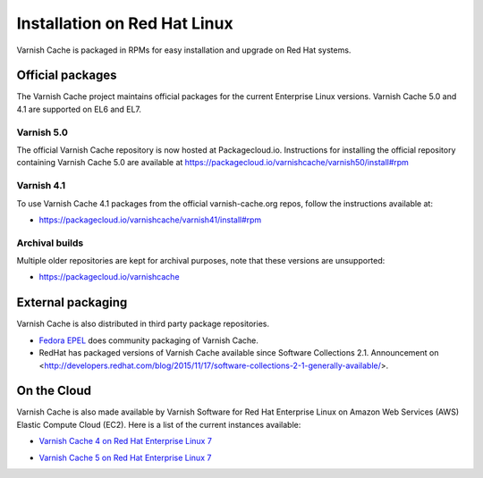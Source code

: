 .. _install_redhat:

Installation on Red Hat Linux
=============================

Varnish Cache is packaged in RPMs for easy installation and upgrade on Red Hat
systems.


Official packages
-----------------

The Varnish Cache project maintains official packages for the current Enterprise Linux versions.
Varnish Cache 5.0 and 4.1 are supported on EL6 and EL7.

Varnish 5.0
~~~~~~~~~~~

The official Varnish Cache repository is now hosted at Packagecloud.io.
Instructions for installing the official repository containing Varnish Cache 5.0
are available at https://packagecloud.io/varnishcache/varnish50/install#rpm

Varnish 4.1
~~~~~~~~~~~

To use Varnish Cache 4.1 packages from the official varnish-cache.org repos,
follow the instructions available at:

* https://packagecloud.io/varnishcache/varnish41/install#rpm

Archival builds
~~~~~~~~~~~~~~~

Multiple older repositories are kept for archival purposes, note that these versions
are unsupported:

* https://packagecloud.io/varnishcache

External packaging
------------------

Varnish Cache is also distributed in third party package repositories.

.. _`Fedora EPEL`: https://fedoraproject.org/wiki/EPEL

* `Fedora EPEL`_ does community packaging of Varnish Cache.

* RedHat has packaged versions of Varnish Cache available since Software Collections 2.1. Announcement on <http://developers.redhat.com/blog/2015/11/17/software-collections-2-1-generally-available/>.


On the Cloud
------------

Varnish Cache is also made available by Varnish Software for Red Hat Enterprise
Linux on Amazon Web Services (AWS) Elastic Compute Cloud (EC2). Here is a list 
of the current instances available:

.. _`Varnish Cache 4 on Red Hat Enterprise Linux 7`: https://aws.amazon.com/marketplace/pp/B01H2061O4

* `Varnish Cache 4 on Red Hat Enterprise Linux 7`_

.. _`Varnish Cache 5 on Red Hat Enterprise Linux 7`: https://aws.amazon.com/marketplace/pp/B01MR09UKM

* `Varnish Cache 5 on Red Hat Enterprise Linux 7`_
